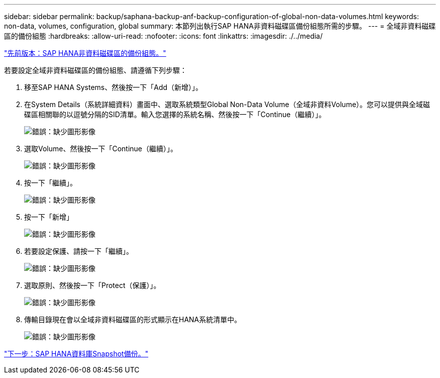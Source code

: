 ---
sidebar: sidebar 
permalink: backup/saphana-backup-anf-backup-configuration-of-global-non-data-volumes.html 
keywords: non-data, volumes, configuration, global 
summary: 本節列出執行SAP HANA非資料磁碟區備份組態所需的步驟。 
---
= 全域非資料磁碟區的備份組態
:hardbreaks:
:allow-uri-read: 
:nofooter: 
:icons: font
:linkattrs: 
:imagesdir: ./../media/


link:saphana-backup-anf-backup-configuration-of-sap-hana-non-data-volumes.html["先前版本：SAP HANA非資料磁碟區的備份組態。"]

若要設定全域非資料磁碟區的備份組態、請遵循下列步驟：

. 移至SAP HANA Systems、然後按一下「Add（新增）」。
. 在System Details（系統詳細資料）畫面中、選取系統類型Global Non-Data Volume（全域非資料Volume）。您可以提供與全域磁碟區相關聯的以逗號分隔的SID清單。輸入您選擇的系統名稱、然後按一下「Continue（繼續）」。
+
image:saphana-backup-anf-image39.png["錯誤：缺少圖形影像"]

. 選取Volume、然後按一下「Continue（繼續）」。
+
image:saphana-backup-anf-image40.png["錯誤：缺少圖形影像"]

. 按一下「繼續」。
+
image:saphana-backup-anf-image41.png["錯誤：缺少圖形影像"]

. 按一下「新增」
+
image:saphana-backup-anf-image42.png["錯誤：缺少圖形影像"]

. 若要設定保護、請按一下「繼續」。
+
image:saphana-backup-anf-image43.png["錯誤：缺少圖形影像"]

. 選取原則、然後按一下「Protect（保護）」。
+
image:saphana-backup-anf-image44.png["錯誤：缺少圖形影像"]

. 傳輸目錄現在會以全域非資料磁碟區的形式顯示在HANA系統清單中。
+
image:saphana-backup-anf-image45.png["錯誤：缺少圖形影像"]



link:saphana-backup-anf-sap-hana-database-snapshot-backups.html["下一步：SAP HANA資料庫Snapshot備份。"]
